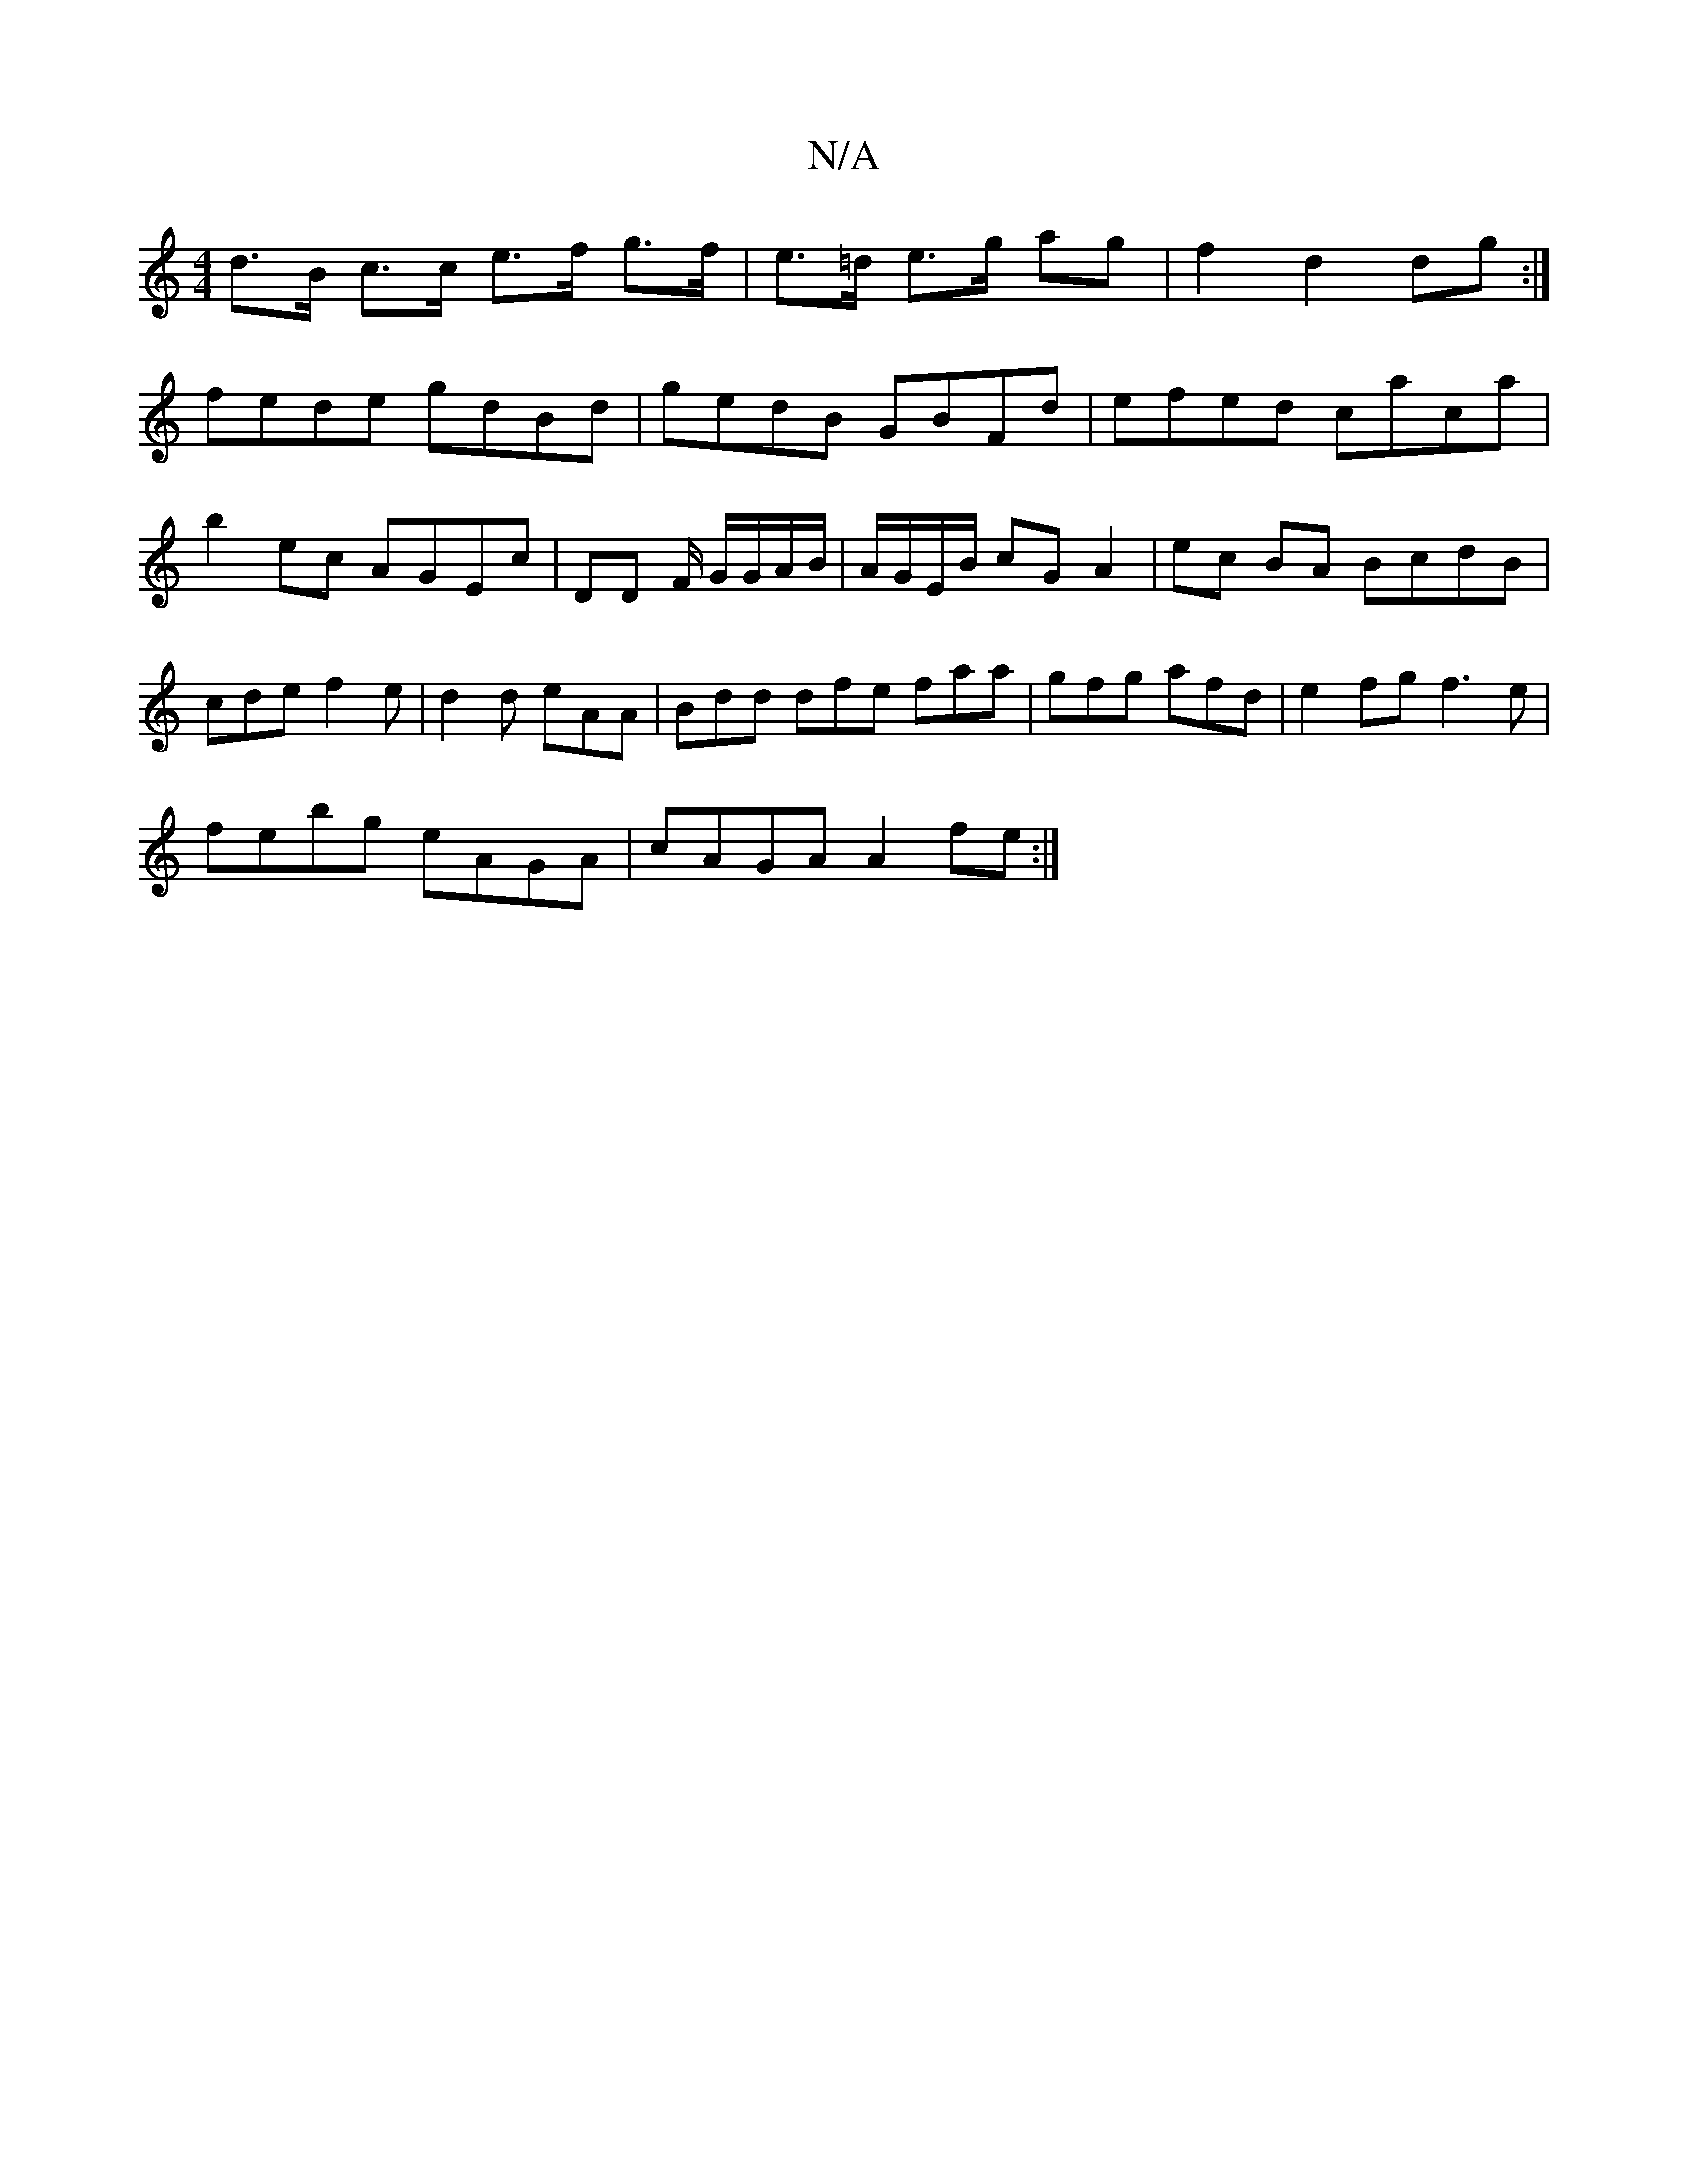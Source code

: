 X:1
T:N/A
M:4/4
R:N/A
K:Cmajor
d>B c>c e>f g>f|e>=d e>g ag |f2 d2 dg :|
fede gdBd|gedB GBFd|efed caca|b2 ec AGEc|DD F/ G/G/A/B/|A/G/E/B/ cG A2 | ec BA BcdB|cde f2 e|d2 d eAA|Bdd dfe faa|gfg afd|e2fg f3 e |
febg eAGA | cAGA A2 fe :|